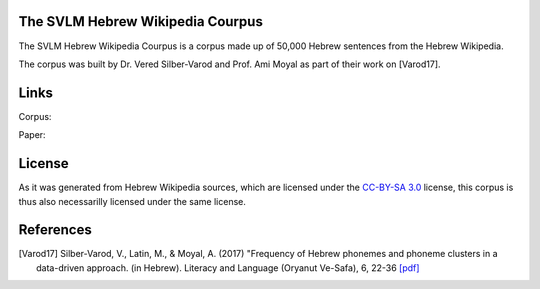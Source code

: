 The SVLM Hebrew Wikipedia Courpus
=================================

The SVLM Hebrew Wikipedia Courpus is a corpus made up of 50,000 Hebrew sentences from the Hebrew Wikipedia.

The corpus was built by Dr. Vered Silber-Varod and Prof. Ami Moyal as part of their work on [Varod17].

Links
=====

Corpus:

Paper:


License
=======

As it was generated from Hebrew Wikipedia sources, which are licensed under the `CC-BY-SA 3.0`_  license, this corpus is thus also necessarilly licensed under the same license.

References
==========

.. [Varod17] Silber-Varod, V., Latin, M., & Moyal, A. (2017)
   "Frequency of Hebrew phonemes and phoneme clusters in a data-driven approach. (in Hebrew). Literacy and Language (Oryanut Ve-Safa), 6, 22-36
   `[pdf] <https://www.openu.ac.il/personal_sites/vered-silber-varod/download/Phonemes_freqency_Silber-Varod-Latin-Moyal.pdf>`_


.. _CC-BY-SA 3.0: https://creativecommons.org/licenses/by-sa/3.0/
